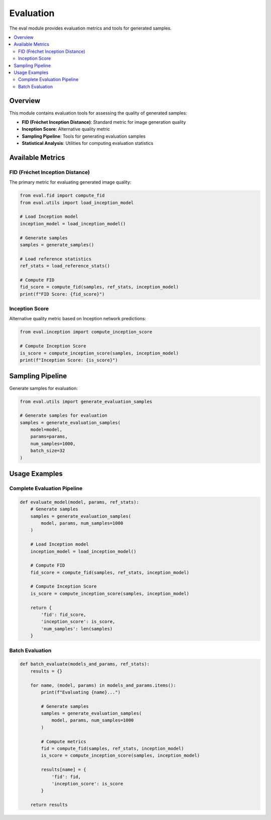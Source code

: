 Evaluation
==========

The eval module provides evaluation metrics and tools for generated samples.

.. contents::
   :local:
   :depth: 2

Overview
--------

This module contains evaluation tools for assessing the quality of generated samples:

* **FID (Fréchet Inception Distance)**: Standard metric for image generation quality
* **Inception Score**: Alternative quality metric
* **Sampling Pipeline**: Tools for generating evaluation samples
* **Statistical Analysis**: Utilities for computing evaluation statistics

Available Metrics
-----------------

FID (Fréchet Inception Distance)
~~~~~~~~~~~~~~~~~~~~~~~~~~~~~~~~

The primary metric for evaluating generated image quality:

.. code-block:: python

   from eval.fid import compute_fid
   from eval.utils import load_inception_model
   
   # Load Inception model
   inception_model = load_inception_model()
   
   # Generate samples
   samples = generate_samples()
   
   # Load reference statistics
   ref_stats = load_reference_stats()
   
   # Compute FID
   fid_score = compute_fid(samples, ref_stats, inception_model)
   print(f"FID Score: {fid_score}")

Inception Score
~~~~~~~~~~~~~~~

Alternative quality metric based on Inception network predictions:

.. code-block:: python

   from eval.inception import compute_inception_score
   
   # Compute Inception Score
   is_score = compute_inception_score(samples, inception_model)
   print(f"Inception Score: {is_score}")

Sampling Pipeline
-----------------

Generate samples for evaluation:

.. code-block:: python

   from eval.utils import generate_evaluation_samples
   
   # Generate samples for evaluation
   samples = generate_evaluation_samples(
       model=model,
       params=params,
       num_samples=1000,
       batch_size=32
   )

Usage Examples
--------------

Complete Evaluation Pipeline
~~~~~~~~~~~~~~~~~~~~~~~~~~~~

.. code-block:: python

   def evaluate_model(model, params, ref_stats):
       # Generate samples
       samples = generate_evaluation_samples(
           model, params, num_samples=1000
       )
       
       # Load Inception model
       inception_model = load_inception_model()
       
       # Compute FID
       fid_score = compute_fid(samples, ref_stats, inception_model)
       
       # Compute Inception Score
       is_score = compute_inception_score(samples, inception_model)
       
       return {
           'fid': fid_score,
           'inception_score': is_score,
           'num_samples': len(samples)
       }

Batch Evaluation
~~~~~~~~~~~~~~~~

.. code-block:: python

   def batch_evaluate(models_and_params, ref_stats):
       results = {}
       
       for name, (model, params) in models_and_params.items():
           print(f"Evaluating {name}...")
           
           # Generate samples
           samples = generate_evaluation_samples(
               model, params, num_samples=1000
           )
           
           # Compute metrics
           fid = compute_fid(samples, ref_stats, inception_model)
           is_score = compute_inception_score(samples, inception_model)
           
           results[name] = {
               'fid': fid,
               'inception_score': is_score
           }
       
       return results

